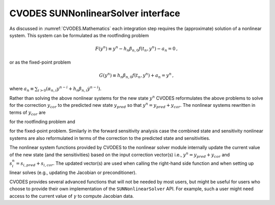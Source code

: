 .. ----------------------------------------------------------------
   SUNDIALS Copyright Start
   Copyright (c) 2025, Lawrence Livermore National Security,
   University of Maryland Baltimore County, and the SUNDIALS contributors.
   Copyright (c) 2013, Lawrence Livermore National Security
   and Southern Methodist University.
   Copyright (c) 2002, Lawrence Livermore National Security.
   All rights reserved.

   See the top-level LICENSE and NOTICE files for details.

   SPDX-License-Identifier: BSD-3-Clause
   SUNDIALS Copyright End
   ----------------------------------------------------------------

.. _SUNNonlinSol.CVODES:

CVODES SUNNonlinearSolver interface
===================================

As discussed in :numref:`CVODES.Mathematics` each integration step requires the
(approximate) solution of a nonlinear system. This system can be formulated as
the rootfinding problem

.. math::
   F(y^n) \equiv y^n - h_n \beta_{n,0} f(t_n,y^n) - a_n = 0 \, ,

or as the fixed-point problem

.. math::
   G(y^n) \equiv h_n \beta_{n,0} f(t_n,y^n) + a_n = y^n \, ,

where :math:`\displaystyle a_n\equiv\sum_{i>0}(\alpha_{n,i}y^{n-i}+h_n\beta_{n,i} {\dot{y}}^{n-i})`.

Rather than solving the above nonlinear systems for the new state :math:`y^n`
CVODES reformulates the above problems to solve for the correction :math:`y_{cor}`
to the predicted new state :math:`y_{pred}` so that :math:`y^n = y_{pred} + y_{cor}`.
The nonlinear systems rewritten in terms of :math:`y_{cor}` are

.. math::
   F(y_{cor}) \equiv y_{cor} - \gamma f(t_n, y^n) - \tilde{a}_n = 0 \,
   :label: CVODES_res_corrector

for the rootfinding problem and

.. math::
   G(y_{cor}) \equiv \gamma f(t_n, y^n) + \tilde{a}_n = y_{cor} \,
   :label: CVODES_fp_corrector

for the fixed-point problem. Similarly in the forward sensitivity analysis case
the combined state and sensitivity nonlinear systems are also reformulated in
terms of the correction to the predicted state and sensitivities.

The nonlinear system functions provided by CVODES to the nonlinear solver module
internally update the current value of the new state (and the sensitivities)
based on the input correction vector(s) i.e., :math:`y^n = y_{pred} + y_{cor}`
and :math:`s_i^n = s_{i,pred} + s_{i,cor}`. The updated vector(s) are used when
calling the right-hand side function and when setting up linear solves (e.g.,
updating the Jacobian or preconditioner).

CVODES provides several advanced functions that will not be needed by most
users, but might be useful for users who choose to provide their own
implementation of the ``SUNNonlinearSolver`` API. For example, such a user might
need access to the current value of :math:`\gamma` to compute Jacobian data.

.. c:function:: int CVodeGetCurrentGamma(void* cvode_mem, sunrealtype* gamma)

   The function :c:func:`CVodeGetCurrentGamma` returns the current value of the
   scalar :math:`\gamma`.

   **Arguments:**
     * ``cvode_mem`` -- pointer to the CVODES memory block.
     * ``gamma`` -- the current value of the scalar :math:`\gamma` appearing in the Newton equation :math:`M = I - \gamma J`.

   **Return value:**
     * ``CV_SUCCESS`` -- The optional output value has been successfully set.
     * ``CV_MEM_NULL`` -- The CVODES memory block was ``NULL``


.. c:function:: int CVodeGetCurrentState(void* cvode_mem, N_Vector* y)

   The function :c:func:`CVodeGetCurrentState` returns the current state vector. When
   called within the computation of a step (i.e., during a nonlinear solve) this
   is :math:`y^n = y_{pred} + y_{cor}`. Otherwise this is the current internal
   solution  vector :math:`y(t)`. In either case the corresponding solution time
   can be obtained  from :c:func:`CVodeGetCurrentTime`.

   **Arguments:**
     * ``cvode_mem`` -- pointer to the CVODES memory block.
     * ``y`` -- pointer that is set to the current state vector.

   **Return value:**
     * ``CV_SUCCESS`` -- The optional output value has been successfully set.
     * ``CV_MEM_NULL`` -- The CVODES memory block was ``NULL``.


.. c:function:: int CVodeGetNonlinearSystemData(void *cvode_mem, sunrealtype *tcur, N_Vector *ypred, N_Vector *yn, N_Vector *fn, sunrealtype *gamma, sunrealtype *rl1, N_Vector *zn1, void **user_data)

   The function :c:func:`CVodeGetNonlinearSystemData` returns all internal data
   required to construct the current nonlinear system :eq:`CVODES_res_corrector` or
   :eq:`CVODES_fp_corrector`.

   **Arguments:**
     * ``cvode_mem`` -- pointer to the CVODES memory block.
     * ``tn`` -- current value of the independent variable :math:`t_n`.
     * ``ypred`` -- predicted state vector :math:`y_{pred}` at :math:`t_n`.
     * ``yn`` -- state vector :math:`y^n`.  This vector may be
       not current and may need to be filled (see the note below).
     * ``fn`` -- the right-hand side function evaluated at the current time
       and state, :math:`f(t_n, y^n)`. This vector may be not current
       and may need to be filled (see the note below).
     * ``gamma`` -- current value of :math:`\gamma`.
     * ``rl1`` -- a scaling factor used to compute :math:`\tilde{a}_n = \texttt{rl1 * zn1}`.
     * ``zn1`` -- a vector used to compute :math:`\tilde{a}_n = \texttt{rl1 * zn1}`.
     * ``user_data`` -- pointer to the user-defined data structures.

   **Return value:**
     * ``CV_SUCCESS`` -- The optional output values have been successfully set.
     * ``CV_MEM_NULL`` -- The CVODES memory block was ``NULL``.

   **Notes:**
      This routine is intended for users who wish to attach a custom
      :c:type:`SUNNonlinSolSysFn` to an existing ``SUNNonlinearSolver`` object
      (through a call to  :c:func:`SUNNonlinSolSetSysFn`) or who need access to
      nonlinear system data to compute the nonlinear system function as part of a
      custom  ``SUNNonlinearSolver`` object.

      When supplying a custom
      :c:type:`SUNNonlinSolSysFn` to an existing  ``SUNNonlinearSolver`` object,
      the user should call :c:func:`CVodeGetNonlinearSystemData` inside the
      nonlinear system  function to access the requisite data for evaluating
      the nonlinear system function of their choosing. Additionlly, if the
      ``SUNNonlinearSolver`` object  (existing or custom) leverages the
      :c:type:`SUNNonlinSolLSetupFn` and/or :c:type:`SUNNonlinSolLSolveFn`
      functions supplied by CVODES (through calls to :c:func:`SUNNonlinSolSetLSetupFn`
      and :c:func:`SUNNonlinSolSetLSolveFn`, respectively) the vectors ``yn``
      and ``fn`` must be filled in by the user's  :c:type:`SUNNonlinSolSysFn`
      with the current state and corresponding evaluation of the right-hand side
      function respectively i.e.,

      .. math::
         \texttt{yn} &= y_{pred} + y_{cor},\\
         \texttt{fn} &= f\left(t_{n}, y^n\right)

      where :math:`y_{cor}` was the first argument supplied to the :c:type:`SUNNonlinSolSysFn`.

      If this function is called as part of a custom linear solver (i.e., the default
      :c:type:`SUNNonlinSolSysFn` is used) then the vectors ``yn`` and ``fn``
      are only current when :c:func:`CVodeGetNonlinearSystemData` is called after
      an evaluation of the nonlinear system function.


.. c:function:: int CVodeComputeState(void* cvode_mem, N_Vector ycor, N_Vector* yn)

   The function computes the current :math:`y(t)` vector based on stored prediction
   and the given correction vector from the nonlinear solver i.e.,
   :math:`y^n = y_{pred} + y_{cor}`.

   **Arguments:**
     * ``cvode_mem`` -- pointer to the CVODES memory block.
     * ``ycor`` -- the correction.
     * ``yn`` -- the output vector.

   **Return value:**
     * ``CV_SUCCESS`` -- The optional output value has been successfully set.
     * ``CV_MEM_NULL`` -- The CVODES memory block was ``NULL``


.. c:function:: int CVodeGetCurrentStateSens(void * cvode_mem, N_Vector ** yS)

   The function :c:func:`CVodeGetCurrentStateSens` returns the current sensitivity  state vector array.

   **Arguments:**
     * ``cvode_mem`` -- pointer to the CVODES memory block.
     * ``yS`` -- pointer to the vector array that is set to the current sensitivity state vector array.

   **Return value:**
     * ``CV_SUCCESS`` -- The optional output value has been successfully set.
     * ``CV_MEM_NULL`` -- The ``cvode_mem`` pointer is ``NULL``.


.. c:function:: int CVodeGetCurrentSensSolveIndex(void * cvode_mem, int * index)

   The function :c:func:`CVodeGetCurrentSensSolveIndex` returns the index of the  current sensitivity solve when using the ``CV_STAGGERED1`` solver.

   **Arguments:**
     * ``cvode_mem`` -- pointer to the CVODES memory block.
     * ``index`` -- will be set to the index of the current sensitivity solve.

   **Return value:**
     * ``CV_SUCCESS`` -- The optional output value has been successfully set.
     * ``CV_MEM_NULL`` -- The ``cvode_mem`` pointer is ``NULL``.


.. c:function:: int CVodeGetNonlinearSystemDataSens()

   The function :c:func:`CVodeGetNonlinearSystemDataSens` returns all internal  sensitivity data required to construct the current nonlinear system :eq:`CVODES_res_corrector` or :eq:`CVODES_fp_corrector`.

   **Arguments:**
     * ``cvode_mem`` -- pointer to the CVODES memory block.
     * ``tn`` -- current value of the independent variable :math:`t_n`.
     * ``ySpred`` -- predicted state vectors :math:`yS_{i,pred}` at :math:`t_n` for :math:`i = 0 \dots N_s - 1`. This vector must not be changed.
     * ``ySn`` -- state vectors :math:`yS_i^n` for :math:`i = 0 \dots N_s - 1`. These vectors may be not current see the note below.
     * ``gamma`` -- current value of :math:`\gamma`.
     * ``rlS1`` -- a scaling factor used to compute :math:`\tilde{a}S_n =` ``rlS1 * znS1``.
     * ``znS1`` -- a vectors used to compute :math:`\tilde{a}S_{i,n} =` ``rlS1 * znS1``.
     * ``user_data`` -- pointer to the user-defined data structure.

   **Return value:**
     * ``CV_SUCCESS`` -- The optional output values have been successfully set.
     * ``CV_MEM_NULL`` -- The ``cvode_mem`` pointer is ``NULL``.

   **Notes:**
      This routine is intended for users who wish to attach a custom
      :c:type:`SUNNonlinSolSysFn` to an  existing ``SUNNonlinearSolver``
      object (through a call to  ``SUNNonlinSolSetSysFn``) or who need access to
      nonlinear system data to  compute the nonlinear system function as part of
      a custom  ``SUNNonlinearSolver`` object.  When supplying a custom
      :c:type:`SUNNonlinSolSysFn` to an existing  ``SUNNonlinearSolver`` object, the
      user should call  :c:func:`CVodeGetNonlinearSystemDataSens` inside the nonlinear
      system  function used in the sensitivity nonlinear solve to access the
      requisite data  for evaluating the nonlinear system function of their
      choosing. This could be  the same function used for solving for the new
      state (the simultaneous  approach) or a different function (the staggered
      or stagggered1 approaches).  Additionlly, the vectors ``ySn`` are only
      provided as additional  worksapce and do not need to be filled in by the
      user's  :c:type:`SUNNonlinSolSysFn`.  If this function is called as part of a
      custom linear solver (i.e., the  default :c:type:`SUNNonlinSolSysFn` is used)
      then the vectors ``ySn``  are only current when
      :c:func:`CVodeGetNonlinearSystemDataSens` is called after an  evaluation of the
      nonlinear system function.


.. c:function:: int CVodeComputeStateSens(void * cvode_mem, N_Vector* yScor, N_Vector* ySn)

   The function computes the current sensitivity vector :math:`yS(t)` for all
   sensitivities based on stored prediction and the given correction vector from
   the nonlinear solver i.e., :math:`yS^n = yS_{pred} + yS_{cor}`.

   **Arguments:**
     * ``cvode_mem`` -- pointer to the CVODES memory block.
     * ``yScor`` -- the correction.
     * ``ySn`` -- the output vector.

   **Return value:**
     * ``CV_SUCCESS`` -- The optional output value has been successfully set.
     * ``CV_MEM_NULL`` -- The ``cvode_mem`` pointer is ``NULL``.


.. c:function:: int CVodeComputeStateSens1(void * cvode_mem, sunindextype idx, N_Vector yScor1, N_Vector ySn1)

   The function computes the current sensitivity vector :math:`yS_i(t)` for the
   sensitivity at the given index based on stored prediction and the given
   correction vector from the nonlinear solver i.e.,
   :math:`yS_i^n = yS_{i,pred} + yS_{i,cor}`.

   **Arguments:**
     * ``cvode_mem`` -- pointer to the CVODES memory block.
     * ``index`` -- the index of the sensitivity to update.
     * ``yScor1`` -- the correction.
     * ``ySn1`` -- the output vector.

   **Return value:**
     * ``CV_SUCCESS`` -- The optional output value has been successfully set.
     * ``CV_MEM_NULL`` -- The ``cvode_mem`` pointer is ``NULL``.
